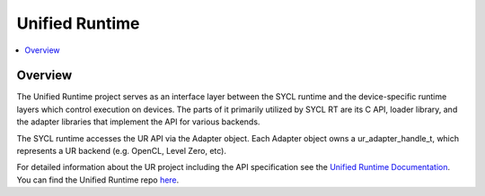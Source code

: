 =====================
Unified Runtime
=====================

.. contents::
   :local:

.. _unified runtime:

Overview
========

The Unified Runtime project serves as an interface layer between the SYCL
runtime and the device-specific runtime layers which control execution on
devices. The parts of it primarily utilized by SYCL RT are its C API, loader
library, and the adapter libraries that implement the API for various backends.

The SYCL runtime accesses the UR API via the Adapter object. Each Adapter
object owns a ur_adapter_handle_t, which represents a UR backend (e.g. OpenCL,
Level Zero, etc).

For detailed information about the UR project including
the API specification see the `Unified Runtime Documentation
<https://oneapi-src.github.io/unified-runtime/core/INTRO.html>`__. You
can find the Unified Runtime repo `here
<https://github.com/oneapi-src/unified-runtime>`__.
